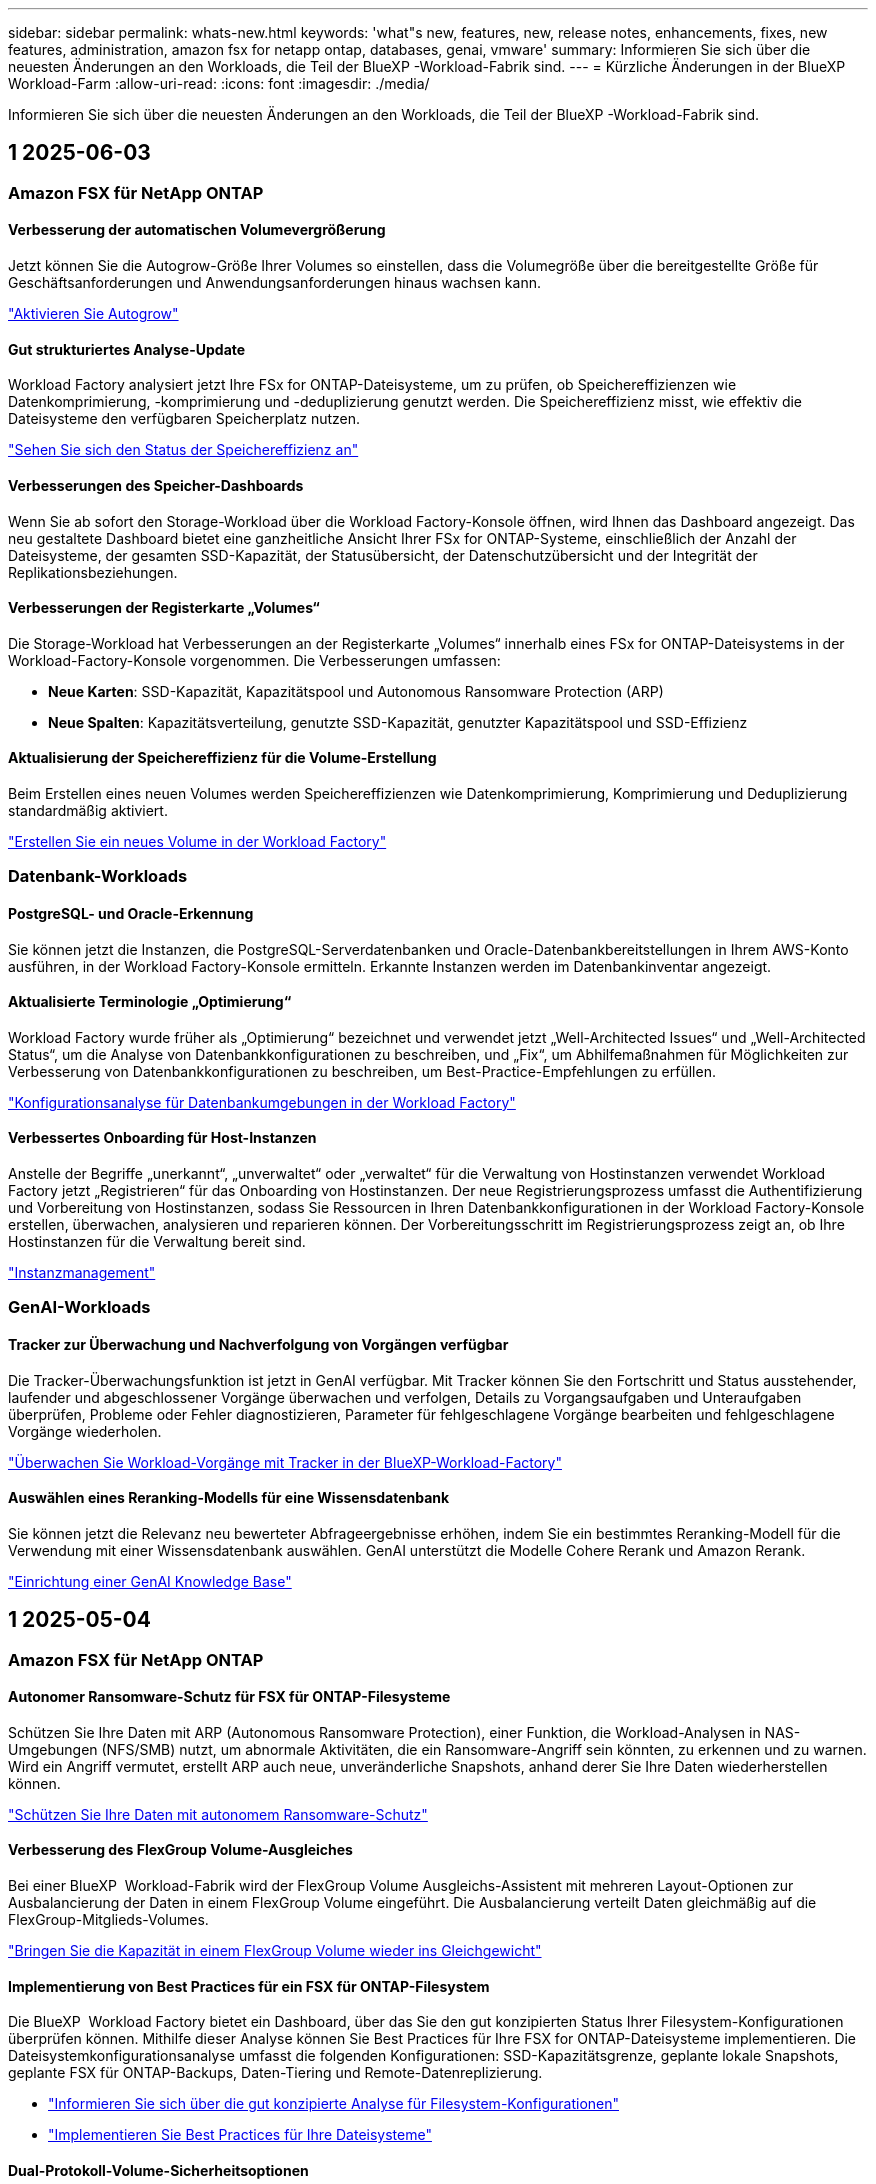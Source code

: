 ---
sidebar: sidebar 
permalink: whats-new.html 
keywords: 'what"s new, features, new, release notes, enhancements, fixes, new features, administration, amazon fsx for netapp ontap, databases, genai, vmware' 
summary: Informieren Sie sich über die neuesten Änderungen an den Workloads, die Teil der BlueXP -Workload-Fabrik sind. 
---
= Kürzliche Änderungen in der BlueXP  Workload-Farm
:allow-uri-read: 
:icons: font
:imagesdir: ./media/


[role="lead"]
Informieren Sie sich über die neuesten Änderungen an den Workloads, die Teil der BlueXP -Workload-Fabrik sind.



== 1 2025-06-03



=== Amazon FSX für NetApp ONTAP



==== Verbesserung der automatischen Volumevergrößerung

Jetzt können Sie die Autogrow-Größe Ihrer Volumes so einstellen, dass die Volumegröße über die bereitgestellte Größe für Geschäftsanforderungen und Anwendungsanforderungen hinaus wachsen kann.

link:https://docs.netapp.com/us-en/workload-fsx-ontap/edit-volume-autogrow.html["Aktivieren Sie Autogrow"]



==== Gut strukturiertes Analyse-Update

Workload Factory analysiert jetzt Ihre FSx for ONTAP-Dateisysteme, um zu prüfen, ob Speichereffizienzen wie Datenkomprimierung, -komprimierung und -deduplizierung genutzt werden. Die Speichereffizienz misst, wie effektiv die Dateisysteme den verfügbaren Speicherplatz nutzen.

link:https://docs.netapp.com/us-en/workload-fsx-ontap/improve-configurations.html["Sehen Sie sich den Status der Speichereffizienz an"]



==== Verbesserungen des Speicher-Dashboards

Wenn Sie ab sofort den Storage-Workload über die Workload Factory-Konsole öffnen, wird Ihnen das Dashboard angezeigt. Das neu gestaltete Dashboard bietet eine ganzheitliche Ansicht Ihrer FSx for ONTAP-Systeme, einschließlich der Anzahl der Dateisysteme, der gesamten SSD-Kapazität, der Statusübersicht, der Datenschutzübersicht und der Integrität der Replikationsbeziehungen.



==== Verbesserungen der Registerkarte „Volumes“

Die Storage-Workload hat Verbesserungen an der Registerkarte „Volumes“ innerhalb eines FSx for ONTAP-Dateisystems in der Workload-Factory-Konsole vorgenommen. Die Verbesserungen umfassen:

* *Neue Karten*: SSD-Kapazität, Kapazitätspool und Autonomous Ransomware Protection (ARP)
* *Neue Spalten*: Kapazitätsverteilung, genutzte SSD-Kapazität, genutzter Kapazitätspool und SSD-Effizienz




==== Aktualisierung der Speichereffizienz für die Volume-Erstellung

Beim Erstellen eines neuen Volumes werden Speichereffizienzen wie Datenkomprimierung, Komprimierung und Deduplizierung standardmäßig aktiviert.

link:https://docs.netapp.com/us-en/workload-fsx-ontap/create-volume.html["Erstellen Sie ein neues Volume in der Workload Factory"]



=== Datenbank-Workloads



==== PostgreSQL- und Oracle-Erkennung

Sie können jetzt die Instanzen, die PostgreSQL-Serverdatenbanken und Oracle-Datenbankbereitstellungen in Ihrem AWS-Konto ausführen, in der Workload Factory-Konsole ermitteln. Erkannte Instanzen werden im Datenbankinventar angezeigt.



==== Aktualisierte Terminologie „Optimierung“

Workload Factory wurde früher als „Optimierung“ bezeichnet und verwendet jetzt „Well-Architected Issues“ und „Well-Architected Status“, um die Analyse von Datenbankkonfigurationen zu beschreiben, und „Fix“, um Abhilfemaßnahmen für Möglichkeiten zur Verbesserung von Datenbankkonfigurationen zu beschreiben, um Best-Practice-Empfehlungen zu erfüllen.

link:https://docs.netapp.com/us-en/workload-databases/optimize-overview.html["Konfigurationsanalyse für Datenbankumgebungen in der Workload Factory"]



==== Verbessertes Onboarding für Host-Instanzen

Anstelle der Begriffe „unerkannt“, „unverwaltet“ oder „verwaltet“ für die Verwaltung von Hostinstanzen verwendet Workload Factory jetzt „Registrieren“ für das Onboarding von Hostinstanzen. Der neue Registrierungsprozess umfasst die Authentifizierung und Vorbereitung von Hostinstanzen, sodass Sie Ressourcen in Ihren Datenbankkonfigurationen in der Workload Factory-Konsole erstellen, überwachen, analysieren und reparieren können. Der Vorbereitungsschritt im Registrierungsprozess zeigt an, ob Ihre Hostinstanzen für die Verwaltung bereit sind.

link:https://docs.netapp.com/us-en/workload-databases/manage-instance.html["Instanzmanagement"]



=== GenAI-Workloads



==== Tracker zur Überwachung und Nachverfolgung von Vorgängen verfügbar

Die Tracker-Überwachungsfunktion ist jetzt in GenAI verfügbar. Mit Tracker können Sie den Fortschritt und Status ausstehender, laufender und abgeschlossener Vorgänge überwachen und verfolgen, Details zu Vorgangsaufgaben und Unteraufgaben überprüfen, Probleme oder Fehler diagnostizieren, Parameter für fehlgeschlagene Vorgänge bearbeiten und fehlgeschlagene Vorgänge wiederholen.

link:https://docs.netapp.com/us-en/workload-genai/general/monitor-operations.html["Überwachen Sie Workload-Vorgänge mit Tracker in der BlueXP-Workload-Factory"]



==== Auswählen eines Reranking-Modells für eine Wissensdatenbank

Sie können jetzt die Relevanz neu bewerteter Abfrageergebnisse erhöhen, indem Sie ein bestimmtes Reranking-Modell für die Verwendung mit einer Wissensdatenbank auswählen. GenAI unterstützt die Modelle Cohere Rerank und Amazon Rerank.

link:https://docs.netapp.com/us-en/workload-genai/knowledge-base/create-knowledgebase.html["Einrichtung einer GenAI Knowledge Base"]



== 1 2025-05-04



=== Amazon FSX für NetApp ONTAP



==== Autonomer Ransomware-Schutz für FSX für ONTAP-Filesysteme

Schützen Sie Ihre Daten mit ARP (Autonomous Ransomware Protection), einer Funktion, die Workload-Analysen in NAS-Umgebungen (NFS/SMB) nutzt, um abnormale Aktivitäten, die ein Ransomware-Angriff sein könnten, zu erkennen und zu warnen. Wird ein Angriff vermutet, erstellt ARP auch neue, unveränderliche Snapshots, anhand derer Sie Ihre Daten wiederherstellen können.

link:https://docs.netapp.com/us-en/workload-fsx-ontap/ransomware-protection.html["Schützen Sie Ihre Daten mit autonomem Ransomware-Schutz"]



==== Verbesserung des FlexGroup Volume-Ausgleiches

Bei einer BlueXP  Workload-Fabrik wird der FlexGroup Volume Ausgleichs-Assistent mit mehreren Layout-Optionen zur Ausbalancierung der Daten in einem FlexGroup Volume eingeführt. Die Ausbalancierung verteilt Daten gleichmäßig auf die FlexGroup-Mitglieds-Volumes.

link:https://docs.netapp.com/us-en/workload-fsx-ontap/rebalance-volume.html["Bringen Sie die Kapazität in einem FlexGroup Volume wieder ins Gleichgewicht"]



==== Implementierung von Best Practices für ein FSX für ONTAP-Filesystem

Die BlueXP  Workload Factory bietet ein Dashboard, über das Sie den gut konzipierten Status Ihrer Filesystem-Konfigurationen überprüfen können. Mithilfe dieser Analyse können Sie Best Practices für Ihre FSX for ONTAP-Dateisysteme implementieren. Die Dateisystemkonfigurationsanalyse umfasst die folgenden Konfigurationen: SSD-Kapazitätsgrenze, geplante lokale Snapshots, geplante FSX für ONTAP-Backups, Daten-Tiering und Remote-Datenreplizierung.

* link:https://docs.netapp.com/us-en/workload-fsx-ontap/configuration-analysis.html["Informieren Sie sich über die gut konzipierte Analyse für Filesystem-Konfigurationen"]
* link:https://docs.netapp.com/us-en/workload-fsx-ontap/improve-configurations.html["Implementieren Sie Best Practices für Ihre Dateisysteme"]




==== Dual-Protokoll-Volume-Sicherheitsoptionen

Sie können entweder NTFS oder UNIX als Sicherheitstil für ein Volume auswählen, um die Methode zu bestimmen, mit der Benutzer und Berechtigungen auf ein Volume zugreifen.

link:https://docs.netapp.com/us-en/workload-fsx-ontap/create-volume.html["Erstellen eines Volumes"]



==== Verbesserungen bei der Replizierung



===== Unterstützung für umgekehrte Replizierung von FSX für ONTAP nach On-Premises

Die umgekehrte Replizierung ist jetzt von einem FSX für ONTAP-Filesystem zu einem lokalen ONTAP-Cluster in der Workload-Factory-Konsole verfügbar.

link:https://docs.netapp.com/us-en/workload-fsx-ontap/reverse-replication.html["Umgekehrte Replikation"]



===== Datensicherung Volume-Replizierung

Sie können jetzt Datensicherungs-Volumes replizieren.

link:https://docs.netapp.com/us-en/workload-fsx-ontap/cascade-replication.html["Replizierung eines Datensicherheitsvolumes"]



===== Auswahl mehrerer Volumes

Es stehen mehrere Volumeauswahl zur Verfügung, sodass Sie genau die Volumes auswählen können, die Sie replizieren möchten.

link:https://docs.netapp.com/us-en/workload-fsx-ontap/create-replication.html["Erstellen einer Replikationsbeziehung"]



===== Etiketten für Richtlinien zur langfristigen Aufbewahrung

Wenn Sie die langfristige Aufbewahrung für eine Replikationsbeziehung aktivieren, müssen die Label von Quell- und Ziel-Volumes exakt übereinstimmen. Jetzt kann BlueXP  Workload Factory automatisch fehlende Quell-Volume-Labels für Sie erstellen.

link:https://docs.netapp.com/us-en/workload-fsx-ontap/create-replication.html["Erstellen einer Replikationsbeziehung"]



==== Der Dateiname FSX for ONTAP ist bei der Volume-Erstellung sichtbar

Wir haben die Sichtbarkeit von FSX für ONTAP-Dateisysteme während der Volume-Erstellung verbessert. Wenn Sie ein Volume erstellen, sehen Sie das FSX für ONTAP-Dateisystem, sodass Sie genau wissen, wo das Volume erstellt wird.



==== AWS-Konto ist für den Storage-Workload sichtbar

Wir haben die Account-Transparenz für den Storage Workload verbessert. Das AWS-Konto wird angezeigt, wenn Sie zu den Registerkarten *Volumes*, *Storage VMs* und *Replication* navigieren.



==== Verbesserungen bei der Verknüpfung

* Sie können einen Link aus einem FSX für ONTAP-Dateisystem in der Registerkarte Inventar schnell verknüpfen.
* BlueXP  Workload Factory unterstützt jetzt die Verwendung alternativer ONTAP-Benutzeranmeldeinformationen für die Link-Zuordnung.




==== Unterstützung der Link-Authentifizierung für AWS Secrets Manager

Sie haben jetzt die Möglichkeit, Secrets von AWS Secrets Manager zum Authentifizieren von Links zu verwenden, sodass Sie keine in der BlueXP  Workload Factory gespeicherten Anmeldeinformationen verwenden müssen.



==== Unterstützung von Tracker-Antworten

Tracker bietet jetzt API-Antworten, sodass Sie die REST API-Ausgabe zu der Aufgabe sehen können.

link:https://docs.netapp.com/us-en/workload-fsx-ontap/monitor-operations.html["Überwachen Sie den Betrieb mit Tracker"]



==== Kapazitätsvalidierung beim Wiederherstellen eines Volumes aus einem Backup

Beim Wiederherstellen eines Volumes aus einem Backup ermittelt die BlueXP  Workload Factory, ob Sie über genügend Kapazität für die Wiederherstellung verfügen. Andernfalls kann automatisch SSD-Storage-Tier-Kapazität hinzugefügt werden.

link:https://docs.netapp.com/us-en/workload-fsx-ontap/restore-from-backup.html["Stellen Sie ein Volume aus einem Backup wieder her"]



==== Unterstützung alternativer ONTAP-Benutzeranmeldeinformationen

Workload Factory unterstützt jetzt alternative Sätze von ONTAP-Anmeldeinformationen zur Erstellung von Dateisystemen, um Sicherheitsrisiken zu minimieren. Anstatt nur den Benutzer fsxadmin zu verwenden, können Sie einen anderen Satz von ONTAP-Anmeldeinformationen auswählen oder wählen, kein Passwort für Benutzer von fsxadmin und vsaadmin anzugeben.



==== Terminologie für Berechtigungen wurde aktualisiert

In der Benutzeroberfläche und Dokumentation der Workload Factory wird jetzt „schreibgeschützt“ für Leseberechtigungen und „Lesen/Schreiben“ für automatisierte Berechtigungen verwendet.



=== Datenbank-Workloads



==== Dashboard-Verbesserungen

* Kunden- und regionsübergreifende Ansichten sind verfügbar, wenn Sie in der BlueXP  Workload Factory-Konsole zwischen den Registerkarten navigieren. Die neuen Ansichten verbessern das Ressourcenmanagement, die Überwachung und die Optimierung.
* Über die Kachel *potenzielle Einsparungen* im Dashboard können Sie schnell überprüfen, was Sie sparen könnten, indem Sie vom Amazon Elastic Block Store oder Amazon FSX for Windows File Server zu FSX for ONTAP wechseln.




==== Ad-hoc-Scans für Datenbankkonfigurationen verfügbar

Die BlueXP -Workload-Fabrik für Datenbanken scannt gemanagte Microsoft SQL Server-Instanzen automatisch mit FSX für ONTAP Storage auf potenzielle Konfigurationsprobleme. Zusätzlich zum täglichen Scan können Sie jetzt jederzeit scannen.



==== Entfernung von Beurteilungsunterlagen vor Ort

Nachdem Sie die Einsparungen für einen lokalen Microsoft SQL Server-Host untersucht haben, haben Sie die Möglichkeit, den lokalen Host-Datensatz aus der BlueXP  Workload Factory zu entfernen.



==== Optimierungsverbesserungen



===== Klonbereinigung

Die Bewertung und Korrektur der Klonbereinigung identifiziert und managt alte und teure Klone. Klone, die älter als 60 Tage sind, können aktualisiert oder aus der BlueXP -Workload-Werkseinstellungen gelöscht werden.



===== Verschieben und Verwerfen der Konfigurationsanalyse

Einige Konfigurationen gelten möglicherweise nicht für Ihre Datenbankumgebungen. Sie haben jetzt die Möglichkeit, eine bestimmte Konfigurationsanalyse um 30 Tage zu verschieben oder die Analyse zu verwerfen.



==== Entfernung von Beurteilungsunterlagen vor Ort

Nachdem Sie die Einsparungen für einen lokalen Microsoft SQL Server-Host untersucht haben, haben Sie die Möglichkeit, den lokalen Host-Datensatz aus der BlueXP  Workload Factory zu entfernen.



==== Terminologie für Berechtigungen wurde aktualisiert

In der Benutzeroberfläche und Dokumentation der Workload Factory wird jetzt „schreibgeschützt“ für Leseberechtigungen und „Lesen/Schreiben“ für automatisierte Berechtigungen verwendet.



=== VMware-Workloads



==== Verbesserungen bei Amazon EC2 Migration Advisor

Diese Version der BlueXP  Workload-Farm für VMware umfasst folgende Verbesserungen zur Nutzung des Amazon EC2 Migrationsberaters:

*Einblicke in die NetApp-Dateninfrastruktur als Datenquelle*: Workload Factory stellt jetzt eine direkte Verbindung mit NetApp Data Infrastructure Insights her, um VMware Implementierungsinformationen zu erfassen, wenn Sie den Data Collector des EC2 Migration Advisor verwenden.

https://docs.netapp.com/us-en/workload-vmware/launch-onboarding-advisor-native.html["Erstellen eines Implementierungsplans für Amazon EC2 mithilfe des Migrationsberaters"]



==== Terminologie für Berechtigungen wurde aktualisiert

In der Benutzeroberfläche und Dokumentation der Workload Factory wird jetzt „schreibgeschützt“ für Leseberechtigungen und „Lesen/Schreiben“ für automatisierte Berechtigungen verwendet.



=== GenAI-Workloads



==== Support für NetApp Connector für Amazon Q Business

Diese Version von GenAI bietet Unterstützung für NetApp Connector für Amazon Q Business und ermöglicht Ihnen die Erstellung von Konnektoren für Amazon Q Business. Nutzen Sie den Amazon Q Business KI-Assistenten schnell und einfach mit einer geringeren Erstkonfiguration als mit dem Aufbau einer GenAI Knowledge Base für Amazon Bedrock.

link:https://docs.netapp.com/us-en/workload-genai/connector/define-connector.html["Erstellen Sie einen NetApp Connector für Amazon Q Business"]



==== Verbesserter Support für Chatmodelle

GenAI unterstützt jetzt die folgenden zusätzlichen Chatmodelle für Wissensdatenbanken:

* link:https://docs.mistral.ai/getting-started/models/models_overview/["Mistral KI-Modelle"^]
* link:https://docs.aws.amazon.com/bedrock/latest/userguide/titan-text-models.html["Amazon Titan Textmodelle"^]
* link:https://www.llama.com/docs/model-cards-and-prompt-formats/["Meta Llama Modelle"^]
* link:https://docs.ai21.com/["Jamba 1.5 Modelle"^]
* link:https://docs.cohere.com/docs/the-cohere-platform["Co-here Command-Modelle"^]
* link:https://aws.amazon.com/bedrock/deepseek/["Deepseek-Modelle"^]


GenAI unterstützt die Modelle von jedem Provider, die von Amazon Bedrock unterstützt werden: link:https://docs.aws.amazon.com/bedrock/latest/userguide/models-supported.html["Unterstützte Basismodelle in Amazon Bedrock"^]

link:https://docs.netapp.com/us-en/workload-genai/knowledge-base/create-knowledgebase.html["Einrichtung einer GenAI Knowledge Base"]



==== Terminologie für Berechtigungen wurde aktualisiert

In der Benutzeroberfläche und Dokumentation der Workload Factory wird jetzt „schreibgeschützt“ für Leseberechtigungen und „Lesen/Schreiben“ für automatisierte Berechtigungen verwendet.



=== Einrichtung und Administration



==== Autocomplete-Unterstützung für CloudShell

Wenn Sie BlueXP  Workload Factory CloudShell verwenden, können Sie einen Befehl eingeben und die Tabulatortaste drücken, um die verfügbaren Optionen anzuzeigen. Wenn mehrere Möglichkeiten vorhanden sind, zeigt die CLI eine Liste mit Vorschlägen an. Diese Funktion steigert die Produktivität, indem Fehler minimiert und die Befehlsausführung beschleunigt wird.



==== Terminologie für Berechtigungen wurde aktualisiert

In der Benutzeroberfläche und Dokumentation der Workload Factory wird jetzt „schreibgeschützt“ für Leseberechtigungen und „Lesen/Schreiben“ für automatisierte Berechtigungen verwendet.



== 1 2025-04-04



=== Datenbank-Workloads



==== Optimierungsverbesserungen

Bei der Optimierung Ihrer Datenbankumgebungen stehen neue Optimierungsbewertungen, Korrekturmaßnahmen und die Anzeige mehrerer Ressourcen zur Verfügung.



===== Stabilitätsbewertungen

Die Verbesserungen umfassen neue Stabilitätsbewertungen, um zu überprüfen, ob Datenredundanz- und Disaster-Recovery-Funktionen für Ihre Datenbankumgebungen konfiguriert werden.

* FSX für ONTAP-Backups: Analysiert, ob FSX für ONTAP-Dateisysteme, die die Volumes der SQL Server-Instanz bedienen, mit geplanten FSX für ONTAP-Backups konfiguriert sind.
* Regionsübergreifende Replizierung: Bewertet, ob FSX für ONTAP-Dateisysteme, die Microsoft SQL Server-Instanzen bedienen, mit regionsübergreifender Replizierung konfiguriert sind.




===== Problembehebung

Receive Side Scaling (RSS) Remediation konfiguriert RSS, um die Netzwerkverarbeitung auf mehrere Prozessoren zu verteilen und eine effiziente Lastverteilung zu gewährleisten.



===== Korrektur lokaler Snapshots

Lokale Snapshot-Korrektur richtet Snapshot-Richtlinien für Volumes für Ihre Microsoft SQL Server-Instanzen ein, um Ihre Datenbankumgebungen bei Datenverlust ausfallsicher zu halten.

link:https://docs.netapp.com/us-en/workload-databases/optimize-configurations.html["Optimieren von Konfigurationen"]



===== Unterstützung für die Auswahl mehrerer Ressourcen

Bei der Optimierung von Datenbankkonfigurationen können Sie nun spezifische Ressourcen anstelle aller Ressourcen auswählen.

link:https://docs.netapp.com/us-en/workload-databases/optimize-configurations.html["Optimieren von Konfigurationen"]



==== Verbesserte Bestandansicht

Die Registerkarte „Inventar“ in der Arbeitslastwerkkonsole wurde so optimiert, dass sie nur SQL-Server enthält, die auf Amazon FSX für NetApp ONTAP ausgeführt werden. Auf der Registerkarte „Einsparungen“ finden Sie jetzt SQL-Server vor Ort, die auf Amazon Elastic Block Store und Amazon FSX für Windows File Server ausgeführt werden.



==== Schnelles Erstellen für PostgreSQL-Serverimplementierung verfügbar

Sie können diese schnelle Bereitstellungsoption verwenden, um einen PostgreSQL-Server mit HA-Konfiguration und integrierten Best Practices zu erstellen.

link:https://docs.netapp.com/us-en/workload-databases/create-postgresql-server.html["Erstellen Sie einen PostgreSQL-Server in der BlueXP  Workload Factory"]



== 1 2025-03-30



=== Amazon FSX für NetApp ONTAP



==== Automatisches Kapazitätsmanagement für Scale-out-Systeme

Workload Factory sucht nun nach verfügbaren Inodes in Volumes und erhöht ihre Anzahl entsprechend den konfigurierten Schwellenwerten für das automatische Kapazitätsmanagement. Diese Funktion unterstützt automatisches Kapazitätsmanagement für Scale-out-Systeme. Sie können das Inodes-Management im Rahmen des automatischen Kapazitätsmanagements aktivieren.

link:https://docs.netapp.com/us-en/workload-fsx-ontap/enable-auto-capacity-management.html["Aktivieren Sie das automatische Kapazitätsmanagement"]



==== FlexGroup-AusgleichAPI

An der BlueXP  Workload-Fabrik wird die FlexGroup-Ausgleichs-API veröffentlicht, über die Sie einen Plan zum Lastausgleich der Daten in einer FlexGroup ausführen können. Durch die Ausbalancierung werden Daten gleichmäßig auf die Mitglieds-Volumes verteilt.

link:https://console.workloads.netapp.com/api-doc["BlueXP  Workload-API-Dokumentation"]



==== Datenform zur Replizierung umfasst Anwendungsfälle

Das Formular Daten replizieren enthält jetzt Anwendungsfälle, um das Ausfüllen des Formulars zu erleichtern. Wählen Sie einen der folgenden Anwendungsfälle für die Datenreplizierung aus: Migration, Disaster Recovery für häufig benötigte Daten, Cold-Disaster-Recovery, Archivierung oder andere. Nachdem Sie einen Anwendungsfall ausgewählt haben, empfiehlt Workload Factory Werte im Einklang mit Best Practices. Sie können die vorausgewählten Werte akzeptieren oder die Werte im Formular anpassen.

link:https://docs.netapp.com/us-en/workload-fsx-ontap/create-replication.html["Datenreplizierung"]



==== Änderungen der Terminologie bei der Data Tiering-Richtlinie

Wenn Sie sich nun für eine Tiering-Richtlinie während der Volume-Erstellung, Datenreplizierung oder Aktualisierung vorhandener Tiering-Richtlinien entscheiden, finden Sie neue Begriffe zur Beschreibung der Tiering-Richtlinien.

* _Ausgeglichen (Auto)_
* _Kostenoptimiert (Alle)_
* _Performance Optimized (nur Snapshots)_




==== Details der Sicherheitsgruppe für die Dateisystemerstellung

Im Rahmen des Dateisystemerstellungsprozesses FSX für ONTAP wird eine Sicherheitsgruppe erstellt. Details zu Sicherheitsgruppen wie Protokolle, Ports und Rollen sind jetzt verfügbar.

link:https://docs.netapp.com/us-en/workload-fsx-ontap/create-file-system.html["Erstellen Sie ein Dateisystem"]



=== VMware-Workloads



==== Verbesserungen bei Amazon EC2 Migration Advisor

Diese Version der BlueXP  Workload-Farm für VMware bietet mehrere Verbesserungen bei der Erfahrung des Amazon EC2 Migration Advisor:

* *Verbesserte Anleitung zur Volume-Zuweisung*: Die Informationen zur Volume-Zuweisung im EC2-Migrationsberater „Classify“ und „Package“ bietet eine verbesserte Lesbarkeit und Benutzerfreundlichkeit. Es werden nützlichste Informationen zu jedem Volume angezeigt, sodass Sie Volumes besser identifizieren und festlegen können, wie sie zugewiesen werden.
* *Data Collector-Skript-Effizienzverbesserungen*: Das Data Collector-Skript des EC2-Migrationsberaters optimiert die CPU-Nutzung bei der Erfassung von Daten für kleinere VM-Bereitstellungen.


https://docs.netapp.com/us-en/workload-vmware/launch-onboarding-advisor-native.html["Erstellen eines Implementierungsplans für Amazon EC2 mithilfe des Migrationsberaters"]



=== GenAI-Workloads



==== Verbesserte Unterstützung von Dateitypen

Diese Version von GenAI führt die Unterstützung von JSON- und JSONP-Dateiformaten ein, wenn Dateien aus Datenquellen erstellt `.json` werden. JSON-Dateien mit geschachtelten Objekten werden unterstützt, wobei die Unterstützung für verschachtelte Arrays eingeschränkt ist.

link:https://docs.netapp.com/us-en/workload-genai/knowledge-base/identify-data-sources-knowledge-base.html#supported-data-source-file-formats["Unterstützte Datenquelldateiformate"]



==== Internationalisierungsunterstützung für die externe Chatbot-Beispielanwendung

Sie können die Benutzeroberfläche der externen GenAI-Beispielanwendung für Chatbot jetzt ganz einfach in eine andere Sprache oder ein anderes Gebietsschema ändern.

link:https://github.com/NetApp/FSx-ONTAP-samples-scripts/tree/main/AI/GenAI-ChatBot-application-sample#netapp-workload-factory-genai-sample-application["Externe Beispiel-Chatbot-Anwendung von GenAI"]



==== Unterstützung für das Anthropic Claude Sonnet 3.7 Chat-Modell

GenAI bietet jetzt Unterstützung für das Anthropic Claude 3.7 Sonnet Chat-Modell. Die Beta-Funktionen von Claude 3.7 Sonnet ermöglichen bis zu 128K Output-Token pro Anfrage und unterstützen neue Computer-Use-Aktionen. Claude 3.7 Sonnet Extended Thinking Mode wird in einer zukünftigen GenAI Version unterstützt.

link:https://docs.netapp.com/us-en/workload-genai/knowledge-base/create-knowledgebase.html["Einrichtung einer GenAI Knowledge Base"]



==== Unterstützung für das Hinzufügen von Datenquellen von generischen NFS/SMB-Freigaben

Mit der Workload-Factory-API können Sie jetzt eine Datenquelle aus einer generischen NFSv3, NFSv4 oder SMB-Freigabe hinzufügen. Wenn Sie eine Datenquelle aus einer NFS- oder SMB-Freigabe hinzufügen, bleibt das Knowledge-Base-Volume auf einem Amazon FSX for NetApp ONTAP-Volume erhalten. Die Workload Factory Web UI unterstützt diese Funktion in einer zukünftigen Version.

link:https://console.workloads.netapp.com/api-doc["Verwenden Sie die Workload Factory API"^]



==== VPC-Peering-Unterstützung

Jetzt können Sie die GenAI-Infrastruktur über dieselbe Region hinweg implementieren link:https://docs.aws.amazon.com/vpc/latest/peering/what-is-vpc-peering.html["Peered Virtual Private Clouds (VPCs)"^]und dasselbe AWS-Konto verwenden. Sie können die AI-Engine in einer VPC implementieren und dann eine Knowledge Base in einer Peering-VPC erstellen. Anschließend können Sie Amazon FSX für NetApp ONTAP-Dateisysteme in einem Peering-VPC auswählen.

link:https://docs.netapp.com/us-en/workload-genai/knowledge-base/create-knowledgebase.html["Einrichtung einer GenAI Knowledge Base"]



=== Einrichtung und Administration



==== CloudShell meldet AI-generierte Fehlermeldungen für ONTAP-CLI-Befehle

Bei der Verwendung von CloudShell können Sie jedes Mal, wenn Sie einen ONTAP-CLI-Befehl ausgeben und ein Fehler auftritt, AI-generierte Fehlermeldungen erhalten, die eine Beschreibung des Fehlers, die Ursache des Fehlers und eine detaillierte Lösung enthalten.

link:https://docs.netapp.com/us-en/workload-setup-admin/use-cloudshell.html["Verwenden Sie CloudShell"]



==== iam:SimulatePermissionPolicy-Berechtigungsaktualisierung

Sie können jetzt die Berechtigung über die Konsole für die Werkseinstellungen managen `iam:SimulatePrincipalPolicy`, wenn Sie zusätzliche AWS-Kontoinformationen hinzufügen oder eine neue Workload-Funktion hinzufügen, z. B. den GenAI-Workload.

link:https://docs.netapp.com/us-en/workload-setup-admin/permissions-reference.html#change-log["Änderungsprotokoll für Berechtigungen"]



== 1 2025-03-02



=== VMware-Workloads



==== Verbesserungen bei Amazon EC2 Migration Advisor

Diese Version der BlueXP  Workload-Farm für VMware bietet mehrere Verbesserungen bei der Erfahrung des Amazon EC2 Migration Advisor:

* *Geschätzter Instanztyp*: Der Migrationsberater kann nun die Anforderungen Ihrer Umgebung prüfen und für jede VM einen geschätzten Amazon EC2 Instanztyp angeben. Sie können auswählen, den geschätzten Instanztyp für jede VM im Schritt „Umfang“ des Migrationsberaters einzubeziehen.
* *Möglichkeit Amazon EBS Volumes zu empfehlen*: Der Migrationsberater kann aufgrund bestimmter Kapazitäts- oder Performance-Anforderungen einer bestimmten Region nun die Migration von Daten-Volumes in den Amazon Elastic Block Store (EBS) anstelle von Amazon FSX for NetApp ONTAP empfehlen.
* * Verbesserte automatische Dateisystemzuweisung*: Amazon FSX für NetApp ONTAP Dateisystemzuweisung wurde verbessert, um Kosten besser zu optimieren und Durchsatz zu minimieren.


https://docs.netapp.com/us-en/workload-vmware/launch-onboarding-advisor-native.html["Erstellen eines Implementierungsplans für Amazon EC2 mithilfe des Migrationsberaters"]



== 1 2025-02-02



=== Einrichtung und Administration



==== CloudShell ist in der BlueXP -Workload-Factory-Konsole verfügbar

CloudShell ist an jedem beliebigen Ort in der BlueXP -Workload-Factory-Konsole verfügbar. CloudShell ermöglicht Ihnen, die in Ihrem BlueXP -Konto angegebenen AWS- und ONTAP-Anmeldeinformationen zu verwenden und AWS CLI-Befehle oder ONTAP CLI-Befehle in einer Shell-ähnlichen Umgebung auszuführen.

link:https://docs.netapp.com/us-en/workload-setup-admin/use-cloudshell.html["Verwenden Sie CloudShell"]



==== Berechtigungsaktualisierung für Datenbanken

Die folgende Berechtigung ist jetzt im _read_ Modus für Datenbanken verfügbar: `iam:SimulatePrincipalPolicy`.

link:https://docs.netapp.com/us-en/workload-setup-admin/permissions-reference.html#change-log["Änderungsprotokoll für Berechtigungen"]
